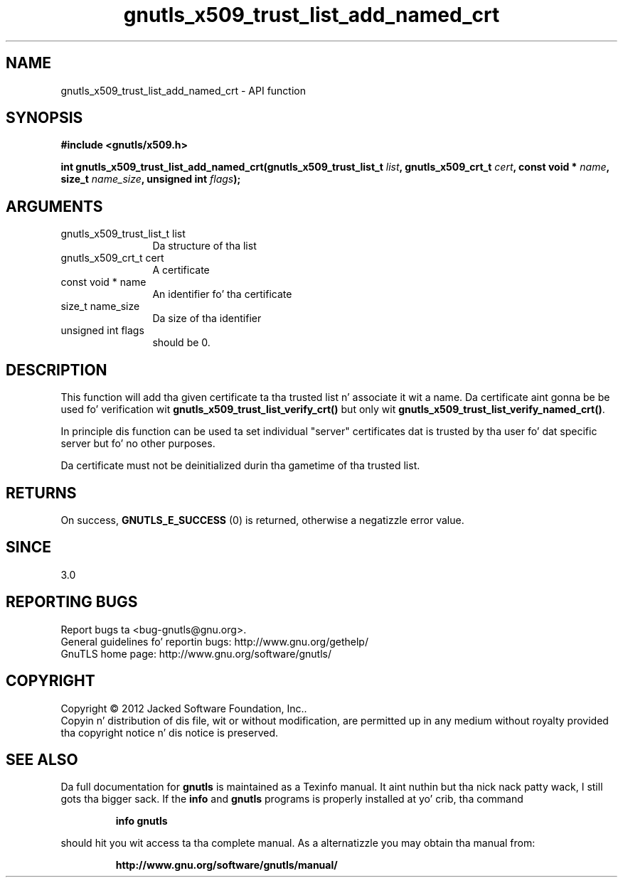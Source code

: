 .\" DO NOT MODIFY THIS FILE!  Dat shiznit was generated by gdoc.
.TH "gnutls_x509_trust_list_add_named_crt" 3 "3.1.15" "gnutls" "gnutls"
.SH NAME
gnutls_x509_trust_list_add_named_crt \- API function
.SH SYNOPSIS
.B #include <gnutls/x509.h>
.sp
.BI "int gnutls_x509_trust_list_add_named_crt(gnutls_x509_trust_list_t " list ", gnutls_x509_crt_t " cert ", const void * " name ", size_t " name_size ", unsigned int " flags ");"
.SH ARGUMENTS
.IP "gnutls_x509_trust_list_t list" 12
Da structure of tha list
.IP "gnutls_x509_crt_t cert" 12
A certificate
.IP "const void * name" 12
An identifier fo' tha certificate
.IP "size_t name_size" 12
Da size of tha identifier
.IP "unsigned int flags" 12
should be 0.
.SH "DESCRIPTION"
This function will add tha given certificate ta tha trusted
list n' associate it wit a name. Da certificate aint gonna be
be used fo' verification wit \fBgnutls_x509_trust_list_verify_crt()\fP
but only wit \fBgnutls_x509_trust_list_verify_named_crt()\fP.

In principle dis function can be used ta set individual "server"
certificates dat is trusted by tha user fo' dat specific server
but fo' no other purposes.

Da certificate must not be deinitialized durin tha gametime
of tha trusted list.
.SH "RETURNS"
On success, \fBGNUTLS_E_SUCCESS\fP (0) is returned, otherwise a
negatizzle error value.
.SH "SINCE"
3.0
.SH "REPORTING BUGS"
Report bugs ta <bug-gnutls@gnu.org>.
.br
General guidelines fo' reportin bugs: http://www.gnu.org/gethelp/
.br
GnuTLS home page: http://www.gnu.org/software/gnutls/

.SH COPYRIGHT
Copyright \(co 2012 Jacked Software Foundation, Inc..
.br
Copyin n' distribution of dis file, wit or without modification,
are permitted up in any medium without royalty provided tha copyright
notice n' dis notice is preserved.
.SH "SEE ALSO"
Da full documentation for
.B gnutls
is maintained as a Texinfo manual. It aint nuthin but tha nick nack patty wack, I still gots tha bigger sack.  If the
.B info
and
.B gnutls
programs is properly installed at yo' crib, tha command
.IP
.B info gnutls
.PP
should hit you wit access ta tha complete manual.
As a alternatizzle you may obtain tha manual from:
.IP
.B http://www.gnu.org/software/gnutls/manual/
.PP
